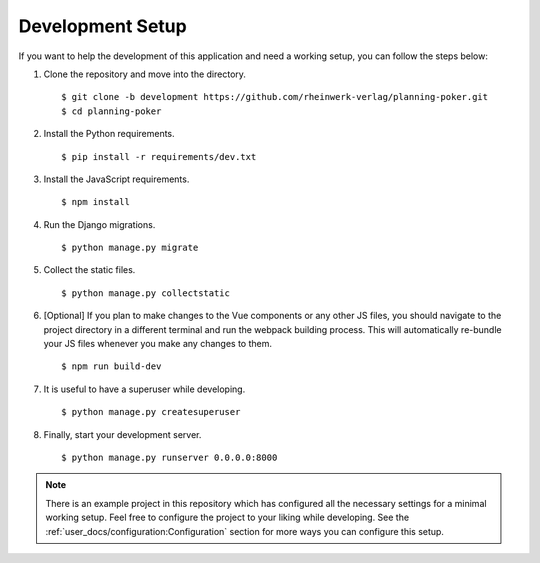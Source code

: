 Development Setup
=================

If you want to help the development of this application and need a working setup, you can follow the steps below:

#. Clone the repository and move into the directory. ::

   $ git clone -b development https://github.com/rheinwerk-verlag/planning-poker.git
   $ cd planning-poker

#. Install the Python requirements. ::

   $ pip install -r requirements/dev.txt

#. Install the JavaScript requirements. ::

   $ npm install

#. Run the Django migrations. ::

   $ python manage.py migrate

#. Collect the static files. ::

   $ python manage.py collectstatic

#. [Optional] If you plan to make changes to the Vue components or any other JS files, you should navigate to the
   project directory in a different terminal and run the webpack building process. This will automatically re-bundle
   your JS files whenever you make any changes to them. ::

   $ npm run build-dev

#. It is useful to have a superuser while developing. ::

   $ python manage.py createsuperuser

#. Finally, start your development server. ::

   $ python manage.py runserver 0.0.0.0:8000

.. note::

   There is an example project in this repository which has configured all the necessary settings for a minimal working
   setup. Feel free to configure the project to your liking while developing. See the
   :ref:`user_docs/configuration:Configuration` section for more ways you can configure this setup.
